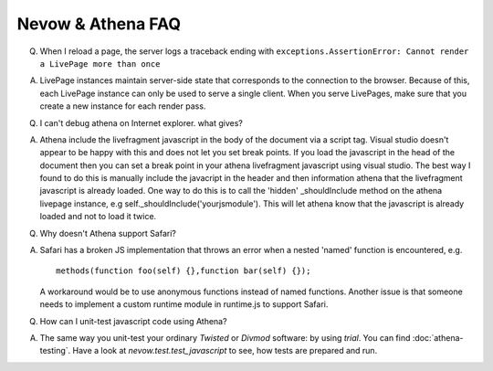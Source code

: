 Nevow & Athena FAQ
==================


Q) When I reload a page, the server logs a traceback ending with
   ``exceptions.AssertionError: Cannot render a LivePage more than once``

A) LivePage instances maintain server-side state that corresponds to the
   connection to the browser.  Because of this, each LivePage instance can only
   be used to serve a single client.  When you serve LivePages, make sure that
   you create a new instance for each render pass.

Q) I can't debug athena on Internet explorer.  what gives?

A) Athena include the livefragment javascript in the body of the document via a
   script tag.  Visual studio doesn't appear to be happy with this and does not
   let you set break points.  If you load the javascript in the head of the
   document then you can set a break point in your athena livefragment
   javascript using visual studio.  The best way I found to do this is manually
   include the javacript in the header and then information athena that the
   livefragment javascript is already loaded.  One way to do this is to call the
   'hidden' _shouldInclude method on the athena livepage instance, e.g
   self._shouldInclude('yourjsmodule').  This will let athena know that the
   javascript is already loaded and not to load it twice.

Q) Why doesn't Athena support Safari?

A) Safari has a broken JS implementation that throws an error when a nested
   'named' function is encountered, e.g.
   
   
   ::
   
       methods(function foo(self) {},function bar(self) {});
   

   A workaround would be to use anonymous functions instead of named functions.
   Another issue is that someone needs to implement a custom runtime module in
   runtime.js to support Safari.

Q) How can I unit-test javascript code using Athena?

A) The same way you unit-test your ordinary `Twisted` or `Divmod` software: by
   using `trial`. You can find :doc:`athena-testing`. Have a look at
   `nevow.test.test_javascript` to see, how tests are prepared and run.
